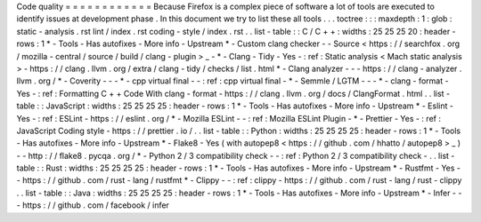 Code
quality
=
=
=
=
=
=
=
=
=
=
=
=
Because
Firefox
is
a
complex
piece
of
software
a
lot
of
tools
are
executed
to
identify
issues
at
development
phase
.
In
this
document
we
try
to
list
these
all
tools
.
.
.
toctree
:
:
:
maxdepth
:
1
:
glob
:
static
-
analysis
.
rst
lint
/
index
.
rst
coding
-
style
/
index
.
rst
.
.
list
-
table
:
:
C
/
C
+
+
:
widths
:
25
25
25
20
:
header
-
rows
:
1
*
-
Tools
-
Has
autofixes
-
More
info
-
Upstream
*
-
Custom
clang
checker
-
-
Source
<
https
:
/
/
searchfox
.
org
/
mozilla
-
central
/
source
/
build
/
clang
-
plugin
>
_
-
*
-
Clang
-
Tidy
-
Yes
-
:
ref
:
Static
analysis
<
Mach
static
analysis
>
-
https
:
/
/
clang
.
llvm
.
org
/
extra
/
clang
-
tidy
/
checks
/
list
.
html
*
-
Clang
analyzer
-
-
-
https
:
/
/
clang
-
analyzer
.
llvm
.
org
/
*
-
Coverity
-
-
-
*
-
cpp
virtual
final
-
-
:
ref
:
cpp
virtual
final
-
*
-
Semmle
/
LGTM
-
-
-
*
-
clang
-
format
-
Yes
-
:
ref
:
Formatting
C
+
+
Code
With
clang
-
format
-
https
:
/
/
clang
.
llvm
.
org
/
docs
/
ClangFormat
.
html
.
.
list
-
table
:
:
JavaScript
:
widths
:
25
25
25
25
:
header
-
rows
:
1
*
-
Tools
-
Has
autofixes
-
More
info
-
Upstream
*
-
Eslint
-
Yes
-
:
ref
:
ESLint
-
https
:
/
/
eslint
.
org
/
*
-
Mozilla
ESLint
-
-
:
ref
:
Mozilla
ESLint
Plugin
-
*
-
Prettier
-
Yes
-
:
ref
:
JavaScript
Coding
style
-
https
:
/
/
prettier
.
io
/
.
.
list
-
table
:
:
Python
:
widths
:
25
25
25
25
:
header
-
rows
:
1
*
-
Tools
-
Has
autofixes
-
More
info
-
Upstream
*
-
Flake8
-
Yes
(
with
autopep8
<
https
:
/
/
github
.
com
/
hhatto
/
autopep8
>
_
)
-
-
http
:
/
/
flake8
.
pycqa
.
org
/
*
-
Python
2
/
3
compatibility
check
-
-
:
ref
:
Python
2
/
3
compatibility
check
-
.
.
list
-
table
:
:
Rust
:
widths
:
25
25
25
25
:
header
-
rows
:
1
*
-
Tools
-
Has
autofixes
-
More
info
-
Upstream
*
-
Rustfmt
-
Yes
-
-
https
:
/
/
github
.
com
/
rust
-
lang
/
rustfmt
*
-
Clippy
-
-
:
ref
:
clippy
-
https
:
/
/
github
.
com
/
rust
-
lang
/
rust
-
clippy
.
.
list
-
table
:
:
Java
:
widths
:
25
25
25
25
:
header
-
rows
:
1
*
-
Tools
-
Has
autofixes
-
More
info
-
Upstream
*
-
Infer
-
-
-
https
:
/
/
github
.
com
/
facebook
/
infer
